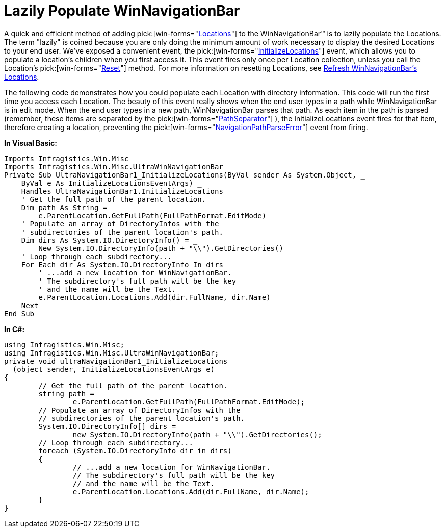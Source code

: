 ﻿////

|metadata|
{
    "name": "winnavigationbar-lazily-populate-winnavigationbar",
    "controlName": ["WinNavigationBar"],
    "tags": ["Navigation","Performance","Tips and Tricks"],
    "guid": "{5BEA4EE3-EC59-4D31-AA88-AD1DFEBDE93E}",  
    "buildFlags": [],
    "createdOn": "0001-01-01T00:00:00Z"
}
|metadata|
////

= Lazily Populate WinNavigationBar

A quick and efficient method of adding  pick:[win-forms="link:{ApiPlatform}win.misc{ApiVersion}~infragistics.win.misc.ultranavigationbarlocation.html[Locations]"]  to the WinNavigationBar™ is to lazily populate the Locations. The term "lazily" is coined because you are only doing the minimum amount of work necessary to display the desired Locations to your end user. We've exposed a convenient event, the  pick:[win-forms="link:{ApiPlatform}win.misc{ApiVersion}~infragistics.win.misc.ultranavigationbar~initializelocations_ev.html[InitializeLocations]"]  event, which allows you to populate a location's children when you first access it. This event fires only once per Location collection, unless you call the Location's  pick:[win-forms="link:{ApiPlatform}win.misc{ApiVersion}~infragistics.win.misc.ultranavigationbarlocation~reset.html[Reset]"]  method. For more information on resetting Locations, see link:winnavigationbar-refresh-winnavigationbars-locations.html[Refresh WinNavigationBar's Locations].

The following code demonstrates how you could populate each Location with directory information. This code will run the first time you access each Location. The beauty of this event really shows when the end user types in a path while WinNavigationBar is in edit mode. When the end user types in a new path, WinNavigationBar parses that path. As each item in the path is parsed (remember, these items are separated by the  pick:[win-forms="link:{ApiPlatform}win.misc{ApiVersion}~infragistics.win.misc.ultranavigationbar~pathseparator.html[PathSeparator]"] ), the InitializeLocations event fires for that item, therefore creating a location, preventing the  pick:[win-forms="link:{ApiPlatform}win.misc{ApiVersion}~infragistics.win.misc.ultranavigationbar~navigationpathparseerror_ev.html[NavigationPathParseError]"]  event from firing.

*In Visual Basic:*

----
Imports Infragistics.Win.Misc
Imports Infragistics.Win.Misc.UltraWinNavigationBar
Private Sub UltraNavigationBar1_InitializeLocations(ByVal sender As System.Object, _
    ByVal e As InitializeLocationsEventArgs) _
    Handles UltraNavigationBar1.InitializeLocations
    ' Get the full path of the parent location.
    Dim path As String = _
        e.ParentLocation.GetFullPath(FullPathFormat.EditMode)
    ' Populate an array of DirectoryInfos with the
    ' subdirectories of the parent location's path.
    Dim dirs As System.IO.DirectoryInfo() = _
        New System.IO.DirectoryInfo(path + "\\").GetDirectories()
    ' Loop through each subdirectory...
    For Each dir As System.IO.DirectoryInfo In dirs
        ' ...add a new location for WinNavigationBar.
        ' The subdirectory's full path will be the key 
        ' and the name will be the Text.
        e.ParentLocation.Locations.Add(dir.FullName, dir.Name)
    Next
End Sub
----

*In C#:*

----
using Infragistics.Win.Misc;
using Infragistics.Win.Misc.UltraWinNavigationBar;
private void ultraNavigationBar1_InitializeLocations
  (object sender, InitializeLocationsEventArgs e)
{
	// Get the full path of the parent location.
	string path = 
		e.ParentLocation.GetFullPath(FullPathFormat.EditMode);
	// Populate an array of DirectoryInfos with the
	// subdirectories of the parent location's path.
	System.IO.DirectoryInfo[] dirs =
		new System.IO.DirectoryInfo(path + "\\").GetDirectories();
	// Loop through each subdirectory...
	foreach (System.IO.DirectoryInfo dir in dirs)
	{
		// ...add a new location for WinNavigationBar.
		// The subdirectory's full path will be the key 
		// and the name will be the Text.
		e.ParentLocation.Locations.Add(dir.FullName, dir.Name);
	}
}
----
